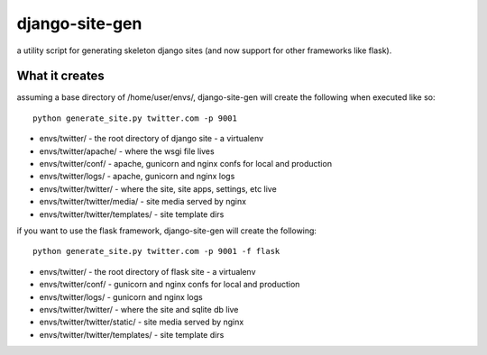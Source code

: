 django-site-gen
===============

a utility script for generating skeleton django sites (and now support
for other frameworks like flask).


What it creates
---------------

assuming a base directory of /home/user/envs/, django-site-gen
will create the following when executed like so::

    python generate_site.py twitter.com -p 9001

* envs/twitter/ - the root directory of django site - a virtualenv
* envs/twitter/apache/ - where the wsgi file lives
* envs/twitter/conf/ - apache, gunicorn and nginx confs for local and production
* envs/twitter/logs/ - apache, gunicorn and nginx logs
* envs/twitter/twitter/ - where the site, site apps, settings, etc live
* envs/twitter/twitter/media/ - site media served by nginx
* envs/twitter/twitter/templates/ - site template dirs

if you want to use the flask framework, django-site-gen will
create the following::

    python generate_site.py twitter.com -p 9001 -f flask

* envs/twitter/ - the root directory of flask site - a virtualenv
* envs/twitter/conf/ - gunicorn and nginx confs for local and production
* envs/twitter/logs/ - gunicorn and nginx logs
* envs/twitter/twitter/ - where the site and sqlite db live
* envs/twitter/twitter/static/ - site media served by nginx
* envs/twitter/twitter/templates/ - site template dirs
